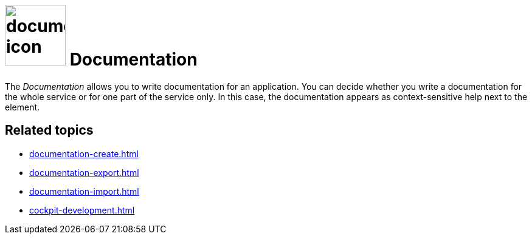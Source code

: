 = image:documentation-icon.png[width=100] Documentation
//https://community.neptune-software.com/documentation/resources/documentation/documentation

The _Documentation_ allows you to write documentation for an application.
You can decide whether you write a documentation for the whole service or for one part of the service only. In this case, the documentation appears as context-sensitive help next to the element.

== Related topics
* xref:documentation-create.adoc[]
* xref:documentation-export.adoc[]
* xref:documentation-import.adoc[]
* xref:cockpit-development.adoc[]
